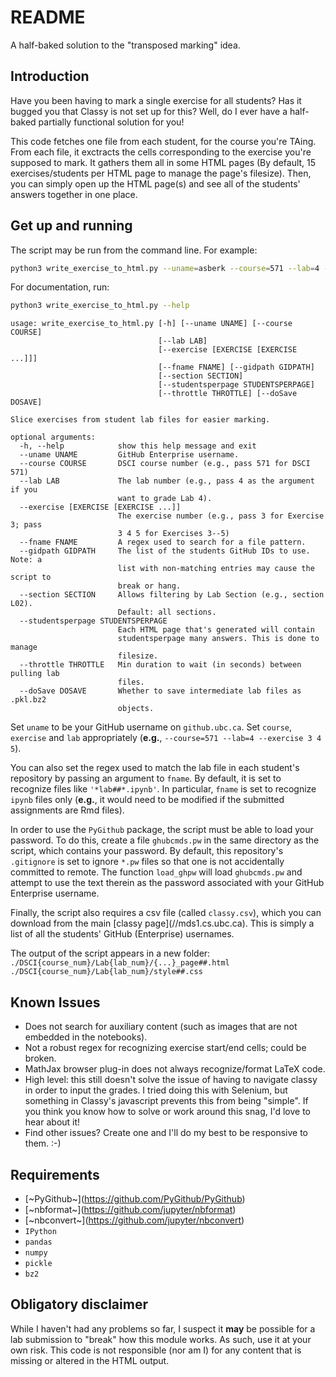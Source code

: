 * README

A half-baked solution to the "transposed marking" idea.

** Introduction

Have you been having to mark a single exercise for all students? Has it bugged 
you that Classy is not set up for this? Well, do I ever have a half-baked 
partially functional solution for you!

This code fetches one file from each student, for the course you're TAing. From 
each file, it exctracts the cells corresponding to the exercise you're supposed 
to mark. It gathers them all in some HTML pages (By default, 15 
exercises/students per HTML page to manage the page's filesize). Then, you can 
simply open up the HTML page(s) and see all of the students' answers together
in one place.

** Get up and running

The script may be run from the command line. For example:

#+BEGIN_SRC bash :tangle yes
python3 write_exercise_to_html.py --uname=asberk --course=571 --lab=4 --exercise==3 --throttle=.75  
#+END_SRC

For documentation, run:

#+begin_src bash :tangle yes :results output verbatim :exports both
python3 write_exercise_to_html.py --help
#+end_src

#+RESULTS:
#+begin_example
usage: write_exercise_to_html.py [-h] [--uname UNAME] [--course COURSE]
                                 [--lab LAB]
                                 [--exercise [EXERCISE [EXERCISE ...]]]
                                 [--fname FNAME] [--gidpath GIDPATH]
                                 [--section SECTION]
                                 [--studentsperpage STUDENTSPERPAGE]
                                 [--throttle THROTTLE] [--doSave DOSAVE]

Slice exercises from student lab files for easier marking.

optional arguments:
  -h, --help            show this help message and exit
  --uname UNAME         GitHub Enterprise username.
  --course COURSE       DSCI course number (e.g., pass 571 for DSCI 571)
  --lab LAB             The lab number (e.g., pass 4 as the argument if you
                        want to grade Lab 4).
  --exercise [EXERCISE [EXERCISE ...]]
                        The exercise number (e.g., pass 3 for Exercise 3; pass
                        3 4 5 for Exercises 3--5)
  --fname FNAME         A regex used to search for a file pattern.
  --gidpath GIDPATH     The list of the students GitHub IDs to use. Note: a
                        list with non-matching entries may cause the script to
                        break or hang.
  --section SECTION     Allows filtering by Lab Section (e.g., section L02).
                        Default: all sections.
  --studentsperpage STUDENTSPERPAGE
                        Each HTML page that's generated will contain
                        studentsperpage many answers. This is done to manage
                        filesize.
  --throttle THROTTLE   Min duration to wait (in seconds) between pulling lab
                        files.
  --doSave DOSAVE       Whether to save intermediate lab files as .pkl.bz2
                        objects.
#+end_example

Set ~uname~ to be your GitHub username on ~github.ubc.ca~. Set ~course~,
~exercise~ and ~lab~ appropriately (*e.g.*, 
~--course=571 --lab=4 --exercise 3 4 5~).

You can also set the regex used to match the lab file in each student's 
repository by passing an argument to ~fname~. By default, it is set to 
recognize files like ~'*lab##*.ipynb'~. In particular, ~fname~ is set to 
recognize ~ipynb~ files only (*e.g.*, it would need to be modified if the 
submitted assignments are Rmd files). 

In order to use the ~PyGithub~ package, the script must be able to load your 
password. To do this, create a file ~ghubcmds.pw~ in the same directory as the 
script, which contains your password. By default, this repository's ~.gitignore~ 
is set to ignore ~*.pw~ files so that one is not accidentally committed to 
remote. The function ~load_ghpw~ will load ~ghubcmds.pw~ and attempt to use the
text therein as the password associated with your GitHub Enterprise username.

Finally, the script also requires a csv file (called ~classy.csv~), which you 
can download from the main [classy page](//mds1.cs.ubc.ca). This is simply a 
list of all the students' GitHub (Enterprise) usernames. 

The output of the script appears in a new folder:  
~./DSCI{course_num}/Lab{lab_num}/{...}_page##.html~  
~./DSCI{course_num}/Lab{lab_num}/style##.css~

** Known Issues

 * Does not search for auxiliary content (such as images that are not embedded
  in the notebooks). 
 * Not a robust regex for recognizing exercise start/end cells; could be broken. 
 * MathJax browser plug-in does not always recognize/format LaTeX code. 
 * High level: this still doesn't solve the issue of having to navigate classy 
  in order to input the grades. I tried doing this with Selenium, but something
  in Classy's javascript prevents this from being "simple". If you think you 
  know how to solve or work around this snag, I'd love to hear about it!
 * Find other issues? Create one and I'll do my best to be responsive to them. :-)

** Requirements

 * [~PyGithub~](https://github.com/PyGithub/PyGithub)
 * [~nbformat~](https://github.com/jupyter/nbformat)
 * [~nbconvert~](https://github.com/jupyter/nbconvert)
 * ~IPython~ 
 * ~pandas~
 * ~numpy~
 * ~pickle~
 * ~bz2~

** Obligatory disclaimer

While I haven't had any problems so far, I suspect it *may* be possible for a 
lab submission to "break" how this module works. As such, use it at your own 
risk. This code is not responsible (nor am I) for any content that is 
missing or altered in the HTML output. 
